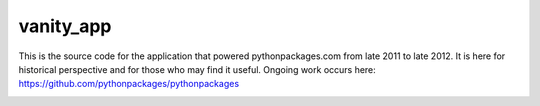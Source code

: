 vanity_app
==========

This is the source code for the application that powered pythonpackages.com from late 2011 to late 2012. It is here for historical perspective and for those who may find it useful. Ongoing work occurs here: https://github.com/pythonpackages/pythonpackages

.. image:: screenshot.png
